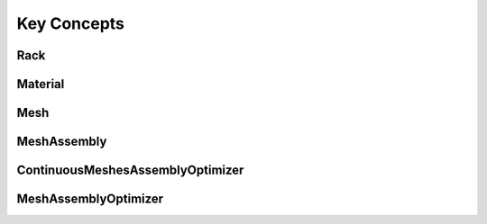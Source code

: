 Key Concepts
============

Rack
----

.. seealso::

  .. autoclass:: mechanical_components.meshes.Rack
     :members: Update,Dict,CSVExport

Material
--------

.. seealso::

  .. autoclass:: mechanical_components.meshes.Material
     :members: FunCoeff

Mesh
----

.. seealso::

  .. autoclass:: mechanical_components.meshes.Mesh
     :members: Update,GearSection,Contour,GearISOSection,Dict

MeshAssembly
------------

.. seealso::

  .. autoclass:: mechanical_components.meshes.MeshAssembly
     :members: Update,GearTorque,CycleParameter,SigmaLewis,GearWidthDefinition,SigmaMaterialISO,GearRotate,InitialPosition,VolumeModel,Mass,FreeCADExport,SVGExport,Dict

ContinuousMeshesAssemblyOptimizer
---------------------------------

.. seealso::

  .. autoclass:: mechanical_components.optimization.meshes.ContinuousMeshesAssemblyOptimizer

MeshAssemblyOptimizer
---------------------

.. seealso::

  .. autoclass:: mechanical_components.optimization.meshes.MeshAssemblyOptimizer
